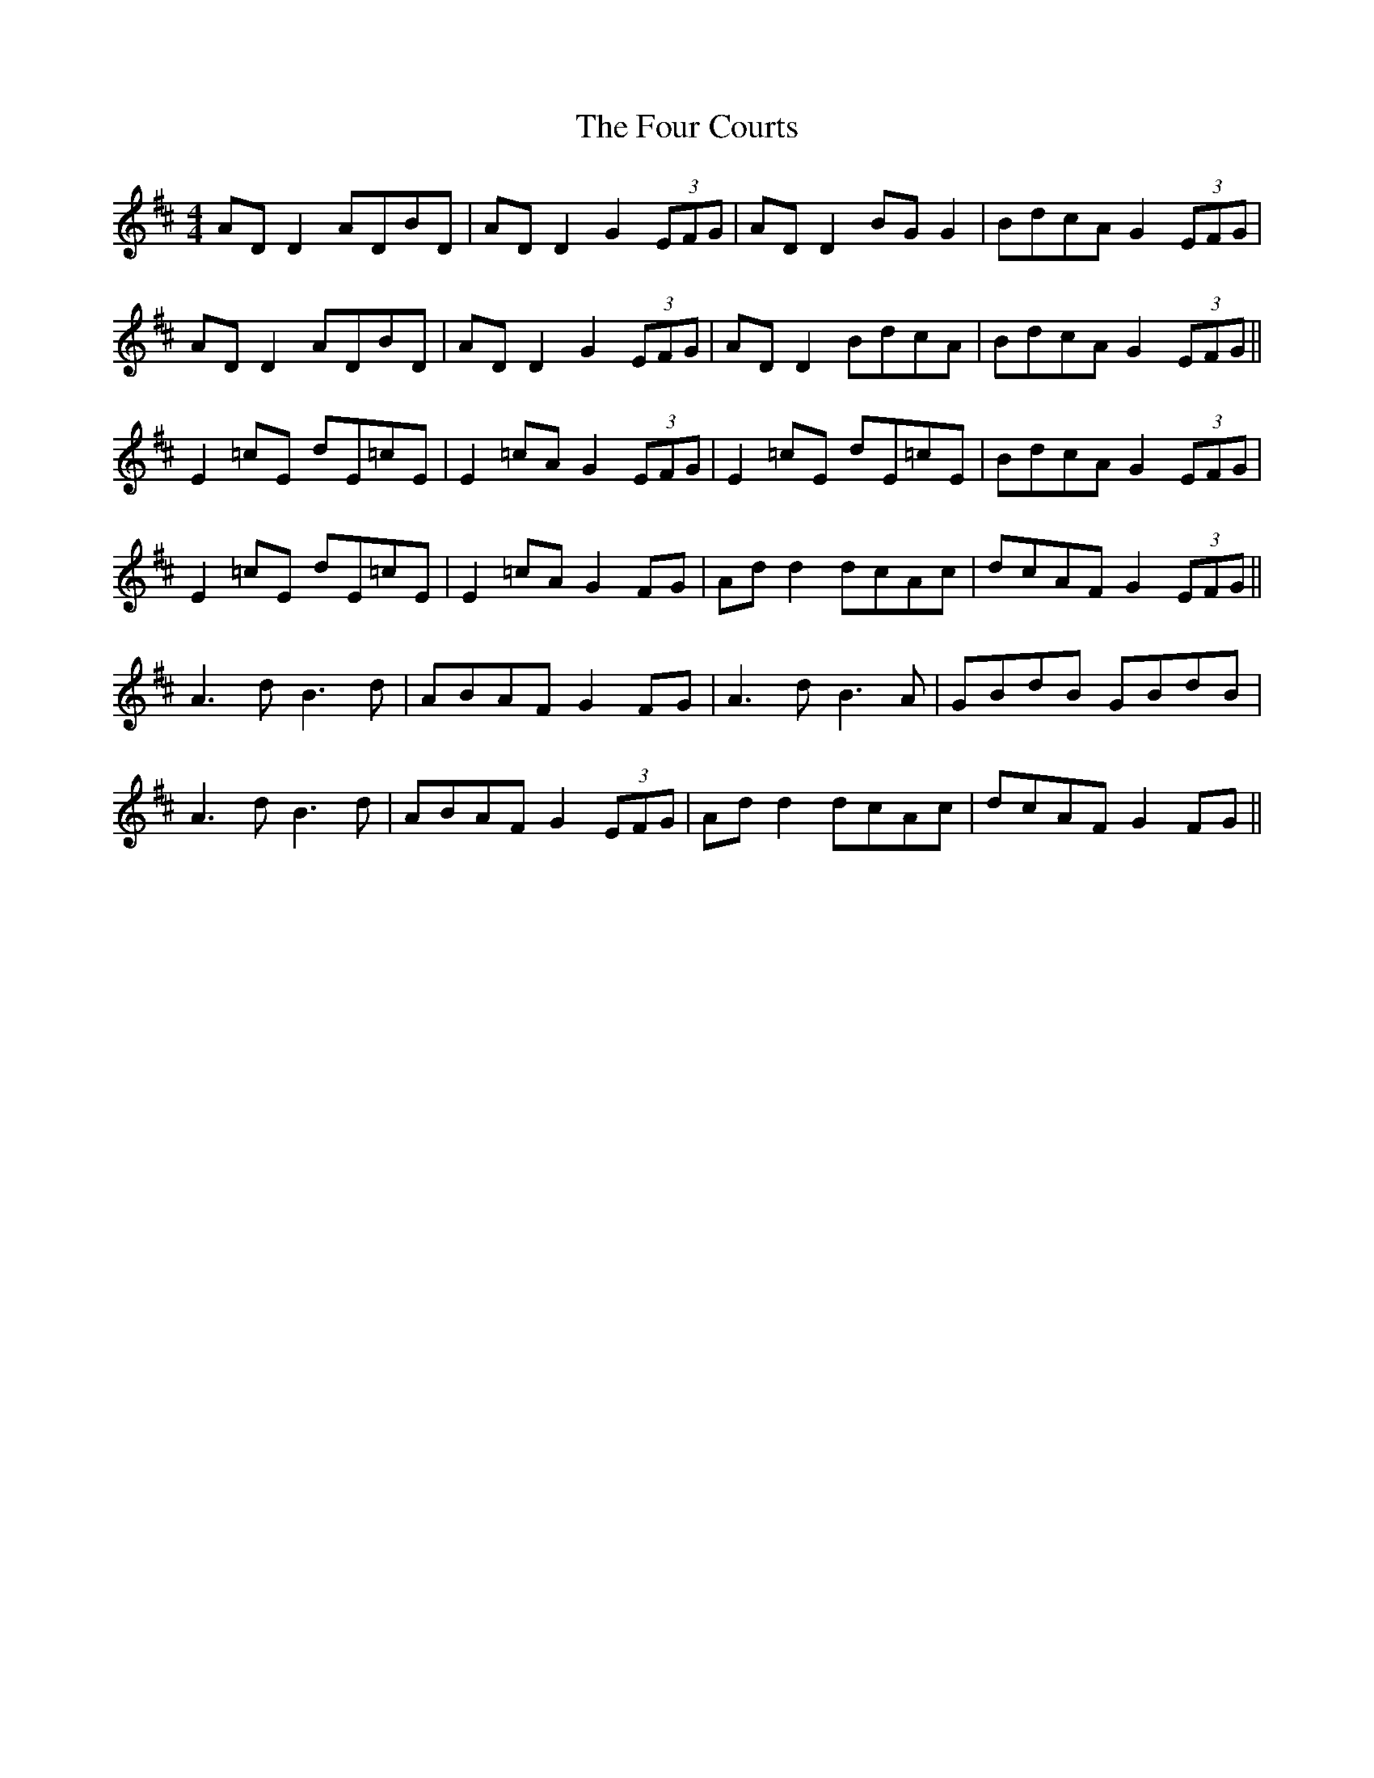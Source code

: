 X: 13810
T: Four Courts, The
R: reel
M: 4/4
K: Dmajor
AD D2 ADBD|AD D2 G2 (3EFG|AD D2 BG G2|BdcA G2 (3EFG|
AD D2 ADBD|AD D2 G2 (3EFG|AD D2 BdcA|BdcA G2 (3EFG||
E2 =cE dE=cE|E2 =cA G2 (3EFG|E2 =cE dE=cE|BdcA G2 (3EFG|
E2 =cE dE=cE|E2 =cA G2 FG|Ad d2 dcAc|dcAF G2 (3EFG||
A3 d B3 d|ABAF G2 FG|A3 d B3 A|GBdB GBdB|
A3 d B3 d|ABAF G2 (3EFG|Ad d2 dcAc|dcAF G2 FG||

